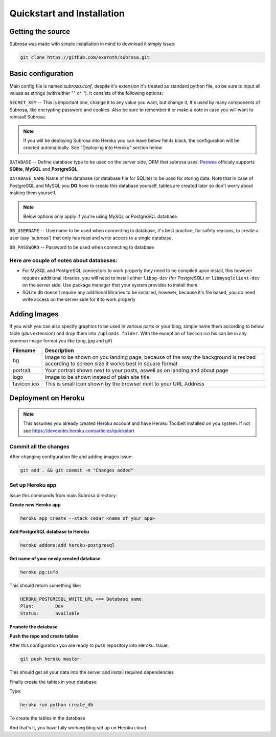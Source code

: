 Quickstart and Installation
===========================

Getting the source
------------------

Subrosa was made with simple installation in mind to download it simply issue:

.. code-block:: console

	git clone https://github.com/exaroth/subrosa.git


Basic configuration
-------------------

Main config file is named `subrosa.conf`, despite it's extension it's treated as standard python file, so be sure to input all values as strings (with either "" or '').
It consists of the following options:

``SECRET_KEY`` -- This is important one, change it to any value you want, but change it, It's used by many components of Subrosa, like encrypting password and cookies. Also be sure to remember it or make a note in case you will want to reinstall Subrosa.

.. note::
   If you will be deploying Subrosa into Heroku you can leave below fields black, the configuration will be created automatically.
   See "Deploying into Heroku" section below

``DATABASE`` -- Define database type to be used on the server side, ORM that subrosa uses: `Peewee <https://github.com/coleifer/peewee>`_ officialy supports **SQlite**, **MySQL** and **PostgreSQL**.

``DATABASE_NAME``  Name of the database (or database file for SQLite) to be used for storing data. Note that in case of PostgreSQL and MySQL you **DO** have to create this database yourself, tables are created later so don't worry about making them yourself.

.. note::
   Below options only apply if you're using MySQL or PostgreSQL database.

``DB_USERNAME`` -- Username to be used when connecting to database, it's best practice, for safety reasons, to create a user (say 'subrosa') that only has read and write access to a single database.

``DB_PASSWORD`` -- Password to be used when connecting to database

Here are couple of notes about databases:
^^^^^^^^^^^^^^^^^^^^^^^^^^^^^^^^^^^^^^^^^

* For MySQL and PostgreSQL connectors to work properly they need to be compiled upon install, this however requires additional libraries, you will need to install either ``libpg-dev`` (for PostgreSQL) or ``libmysqlclient-dev`` on the server side. Use package manager that your system provides to install them.

* SQLite db doesn't require any additional libraries to be installed, however, because it's file based, you do need write access on the server side for it to work properly


Adding Images
-------------


If you wish you can also specify graphics to be used in various parts or your blog, simple name them according to below table (plus extension) and drop them into ``/uploads folder``. With the exception of favicon.ico his can be in any common image format you like (png, jpg and gif)

+-------------+---------------------------------------------------------------------------------------------------------------------------------------------+
| Filename    | Description                                                                                                                                 |
+=============+=============================================================================================================================================+
| bg          | Image to be shown on you landing page, because of the way the background is resized according to screen size it works best in square format |
+-------------+---------------------------------------------------------------------------------------------------------------------------------------------+
| portrait    | Your portrait shown next to your posts, aswell as on landing and about page                                                                 |
+-------------+---------------------------------------------------------------------------------------------------------------------------------------------+
| logo        | Image to be shown instead of plain site title                                                                                               |
+-------------+---------------------------------------------------------------------------------------------------------------------------------------------+
| favicon.ico | This is small icon shown by the browser next to your URL Address                                                                            |
+-------------+---------------------------------------------------------------------------------------------------------------------------------------------+

Deployment on Heroku
--------------------

.. note::
   This assumes you already created Heroku account and have Heroku Toolbelt installed on you system. If not see `https://devcenter.heroku.com/articles/quickstart <https://devcenter.heroku.com/articles/quickstart>`_


Commit all the changes
^^^^^^^^^^^^^^^^^^^^^^

After changing configuration file and adding images issue:

.. code-block:: console

   git add . && git commit -m "Changes added"


Set up Heroku app
^^^^^^^^^^^^^^^^^

Issue this commands from main Subrosa directory:

**Create new Heroku app**

.. code-block:: console
  
  heroku app create --stack cedar <name of your app>

**Add PostgreSQL database to Heroku**

.. code-block:: console
   
   heroku addons:add heroku-postgresql

**Get name of your newly created database**

.. code-block:: console
   
   heroku pg:info

This should return something like:

.. code-block:: console

   HEROKU_POSTGRESQL_WHITE_URL <== Database name
   Plan:        Dev
   Status:      available

**Promote the database**

.. code-block: console
   
   heroku pg:promote HEROKU_POSTGRESQL_WHITE_URL

**Push the repo and create tables**

After this configuration you are ready to push repository into Heroku. Issue:

.. code-block:: console
   
   git push heroku master

This should get all your data into the server and install required dependencies

Finally create the tables in your database:

Type:

.. code-block:: console
   
   heroku run python create_db

To create the tables in the database


And that's it, you have fully working blog set up on Heroku cloud.